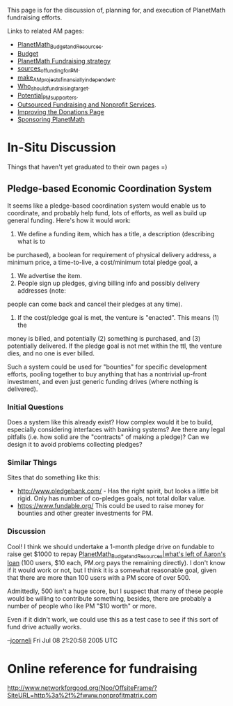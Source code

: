 #+STARTUP: showeverything logdone
#+options: num:nil

This page is for the discussion of, planning for, and execution of PlanetMath fundraising efforts.

Links to related AM pages:

 * [[file:PlanetMath_Budget_and_Resources.org][PlanetMath_Budget_and_Resources]].
 * [[file:Budget.org][Budget]]
 * [[file:PlanetMath Fundraising strategy.org][PlanetMath Fundraising strategy]]
 * [[file:sources_of_funding_for_PM.org][sources_of_funding_for_PM]].
 * [[file:make_AM_projects_financially_independent.org][make_AM_projects_financially_independent]].
 * [[file:Who_should_fundraising_target.org][Who_should_fundraising_target]].
 * [[file:Potential_PM_supporters.org][Potential_PM_supporters]].
 * [[file:Outsourced Fundraising and Nonprofit Services.org][Outsourced Fundraising and Nonprofit Services]].
 * [[file:Improving the Donations Page.org][Improving the Donations Page]]
 * [[file:Sponsoring PlanetMath.org][Sponsoring PlanetMath]]

*  In-Situ Discussion

Things that haven't yet graduated to their own pages =)

**  Pledge-based Economic Coordination System

It seems like a pledge-based coordination system would enable us to coordinate, and probably help 
fund, lots of efforts, as well as build up general funding.    Here's how it would work:

 1. We define a funding item, which has a title, a description (describing what is to
be purchased), a boolean for requirement of physical delivery address, a minimum price,
a time-to-live, a cost/minimum total pledge goal, a 
 1. We advertise the item.
 1. People sign up pledges, giving billing info and possibly delivery addresses (note:
people can come back and cancel their pledges at any time). 
 1. If the cost/pledge goal is met, the venture is "enacted".  This means (1) the
money is billed, and potentially (2) something is purchased, and (3) potentially delivered.
If the pledge goal is not met within the ttl, the venture dies, and no one is ever
billed. 

Such a system could be used for "bounties" for specific development efforts, pooling
together to buy anything that has a nontrivial up-front investment, and even just
generic funding drives (where nothing is delivered).

***  Initial Questions

Does a system like this already exist?  How complex would it be to build,
especially considering interfaces with banking systems?  Are there any legal
pitfalls (i.e. how solid are the "contracts" of making a pledge)?  Can we design
it to avoid problems collecting pledges?

***  Similar Things

Sites that do something like this:

 * http://www.pledgebank.com/ - Has the right spirit, but looks a little bit rigid.  Only has 
  number of co-pledges goals, not total dollar value.
 * https://www.fundable.org/ This could be used to raise
  money for bounties and other greater investments for PM. 

***  Discussion

Cool!  I think we should undertake a 1-month pledge drive on fundable to raise
get $1000 to repay [[file:PlanetMath_Budget_and_Resources|what's left of Aaron's loan.org][PlanetMath_Budget_and_Resources|what's left of Aaron's loan]]
(100 users, $10 each, PM.org pays the remaining directly).  
I don't know if it would work or not, but I think it is a somewhat reasonable
goal, given that there are more than 100 users with a PM score of over 500.

Admittedly, 500 isn't a huge score, but I suspect that many of these people
would be willing to contribute something, besides, there are probably a number
of people who like PM "$10 worth" or more.

Even if it didn't work, we could use this as a test case to see if this sort of
fund drive actually works.

--[[file:jcorneli.org][jcorneli]] Fri Jul 08 21:20:58 2005 UTC

* Online reference for fundraising
http://www.networkforgood.org/Npo/OffsiteFrame/?SiteURL=http%3a%2f%2fwww.nonprofitmatrix.com
